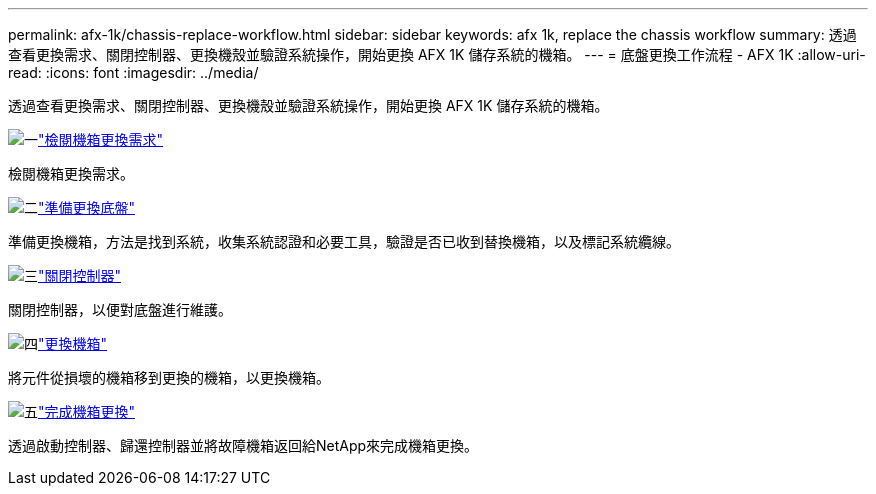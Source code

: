 ---
permalink: afx-1k/chassis-replace-workflow.html 
sidebar: sidebar 
keywords: afx 1k, replace the chassis workflow 
summary: 透過查看更換需求、關閉控制器、更換機殼並驗證系統操作，開始更換 AFX 1K 儲存系統的機箱。 
---
= 底盤更換工作流程 - AFX 1K
:allow-uri-read: 
:icons: font
:imagesdir: ../media/


[role="lead"]
透過查看更換需求、關閉控制器、更換機殼並驗證系統操作，開始更換 AFX 1K 儲存系統的機箱。

.image:https://raw.githubusercontent.com/NetAppDocs/common/main/media/number-1.png["一"]link:chassis-replace-requirements.html["檢閱機箱更換需求"]
[role="quick-margin-para"]
檢閱機箱更換需求。

.image:https://raw.githubusercontent.com/NetAppDocs/common/main/media/number-2.png["二"]link:chassis-replace-prepare.html["準備更換底盤"]
[role="quick-margin-para"]
準備更換機箱，方法是找到系統，收集系統認證和必要工具，驗證是否已收到替換機箱，以及標記系統纜線。

.image:https://raw.githubusercontent.com/NetAppDocs/common/main/media/number-3.png["三"]link:chassis-replace-shutdown.html["關閉控制器"]
[role="quick-margin-para"]
關閉控制器，以便對底盤進行維護。

.image:https://raw.githubusercontent.com/NetAppDocs/common/main/media/number-4.png["四"]link:chassis-replace-move-hardware.html["更換機箱"]
[role="quick-margin-para"]
將元件從損壞的機箱移到更換的機箱，以更換機箱。

.image:https://raw.githubusercontent.com/NetAppDocs/common/main/media/number-5.png["五"]link:chassis-replace-complete-system-restore-rma.html["完成機箱更換"]
[role="quick-margin-para"]
透過啟動控制器、歸還控制器並將故障機箱返回給NetApp來完成機箱更換。
